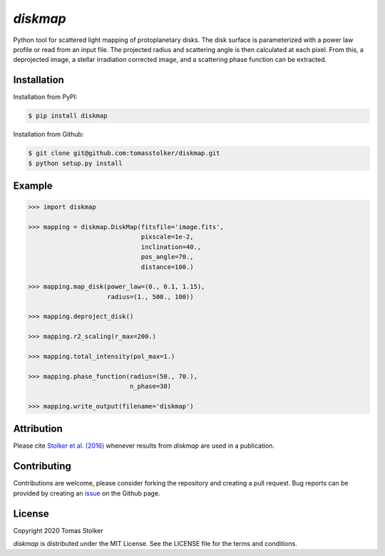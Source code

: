 *diskmap*
=========

.. image:: https://badge.fury.io/py/diskmap.svg
    :target: https://badge.fury.io/py/diskmap

.. image:: https://img.shields.io/badge/Python-3.6%2C%203.7-yellow.svg?style=flat
    :target: https://pypi.python.org/pypi/diskmap

.. image:: https://www.codefactor.io/repository/github/tomasstolker/diskmap/badge
   :target: https://www.codefactor.io/repository/github/tomasstolker/diskmap

.. image:: https://img.shields.io/badge/license-MIT-blue.svg?style=flat
    :target: https://github.com/tomasstolker/diskmap/blob/master/LICENSE

.. image:: https://img.shields.io/badge/arXiv-1609.09505-orange.svg?style=flat
    :target: https://arxiv.org/abs/1609.09505

Python tool for scattered light mapping of protoplanetary disks. The disk surface is parameterized with a power law profile or read from an input file. The projected radius and scattering angle is then calculated at each pixel. From this, a deprojected image, a stellar irradiation corrected image, and a scattering phase function can be extracted.

Installation
------------

Installation from PyPI:

.. code-block:: console

    $ pip install diskmap

Installation from Github:

.. code-block:: console

    $ git clone git@github.com:tomasstolker/diskmap.git
    $ python setup.py install

Example
-------

.. code-block:: python

   >>> import diskmap

   >>> mapping = diskmap.DiskMap(fitsfile='image.fits',
                                 pixscale=1e-2,
                                 inclination=40.,
                                 pos_angle=70.,
                                 distance=100.)

   >>> mapping.map_disk(power_law=(0., 0.1, 1.15),
                        radius=(1., 500., 100))

   >>> mapping.deproject_disk()

   >>> mapping.r2_scaling(r_max=200.)

   >>> mapping.total_intensity(pol_max=1.)

   >>> mapping.phase_function(radius=(50., 70.),
                              n_phase=30)

   >>> mapping.write_output(filename='diskmap')


Attribution
-----------

Please cite `Stolker et al. (2016) <https://ui.adsabs.harvard.edu/abs/2016A%26A...596A..70S>`_ whenever results from *diskmap* are used in a publication.

Contributing
------------

Contributions are welcome, please consider forking the repository and creating a pull request. Bug reports can be provided by creating an `issue <https://github.com/tomasstolker/diskmap/issues>`_ on the Github page.

License
-------

Copyright 2020 Tomas Stolker

*diskmap* is distributed under the MIT License. See the LICENSE file for the terms and conditions.
